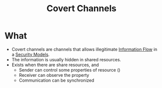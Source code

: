 :PROPERTIES:
:ID:       1cba345b-74d1-44a8-9976-5c19f04312f5
:END:
#+title: Covert Channels
* What
+ Covert channels are channels that allows illegitimate [[id:ee919ae3-2bde-4ef5-ad92-9eaebf98a2e0][Information Flow]] in a [[id:acd3fa27-05fc-45df-8bdb-d611663ef452][Security Models]].
+ The information is usually hidden in shared resources.
+ Exists when there are share resources, and
  + Sender can control some properties of resource ()
  + Receiver can observe the property
  + Communication can be synchronized
